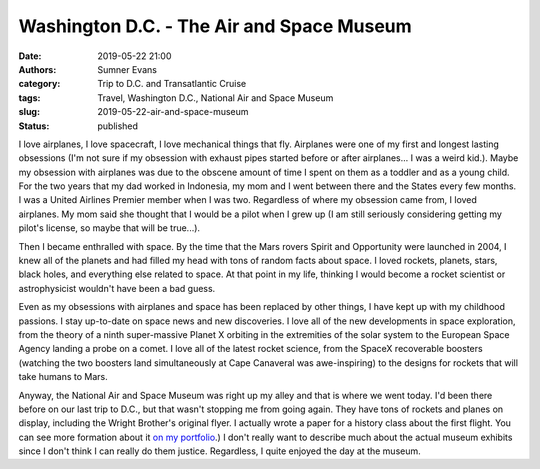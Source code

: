 Washington D.C. - The Air and Space Museum
##########################################

:date: 2019-05-22 21:00
:authors: Sumner Evans
:category: Trip to D.C. and Transatlantic Cruise
:tags: Travel, Washington D.C., National Air and Space Museum
:slug: 2019-05-22-air-and-space-museum
:status: published

I love airplanes, I love spacecraft, I love mechanical things that fly.
Airplanes were one of my first and longest lasting obsessions (I'm not sure if
my obsession with exhaust pipes started before or after airplanes... I was a
weird kid.). Maybe my obsession with airplanes was due to the obscene amount of
time I spent on them as a toddler and as a young child. For the two years that
my dad worked in Indonesia, my mom and I went between there and the States every
few months. I was a United Airlines Premier member when I was two. Regardless of
where my obsession came from, I loved airplanes. My mom said she thought that I
would be a pilot when I grew up (I am still seriously considering getting my
pilot's license, so maybe that will be true...).

Then I became enthralled with space. By the time that the Mars rovers Spirit and
Opportunity were launched in 2004, I knew all of the planets and had filled my
head with tons of random facts about space. I loved rockets, planets, stars,
black holes, and everything else related to space. At that point in my life,
thinking I would become a rocket scientist or astrophysicist wouldn't have been
a bad guess.

Even as my obsessions with airplanes and space has been replaced by other
things, I have kept up with my childhood passions. I stay up-to-date on space
news and new discoveries. I love all of the new developments in space
exploration, from the theory of a ninth super-massive Planet X orbiting in the
extremities of the solar system to the European Space Agency landing a probe on
a comet. I love all of the latest rocket science, from the SpaceX recoverable
boosters (watching the two boosters land simultaneously at Cape Canaveral was
awe-inspiring) to the designs for rockets that will take humans to Mars.

Anyway, the National Air and Space Museum was right up my alley and that is
where we went today. I'd been there before on our last trip to D.C., but that
wasn't stopping me from going again. They have tons of rockets and planes on
display, including the Wright Brother's original flyer. I actually wrote a paper
for a history class about the first flight. You can see more formation about it
`on my portfolio`_.) I don't really want to describe much about the actual
museum exhibits since I don't think I can really do them justice. Regardless, I
quite enjoyed the day at the museum.

.. _on my portfolio: {filename}/pages/portfolio.html#Dream-Of-Flight-Paper
